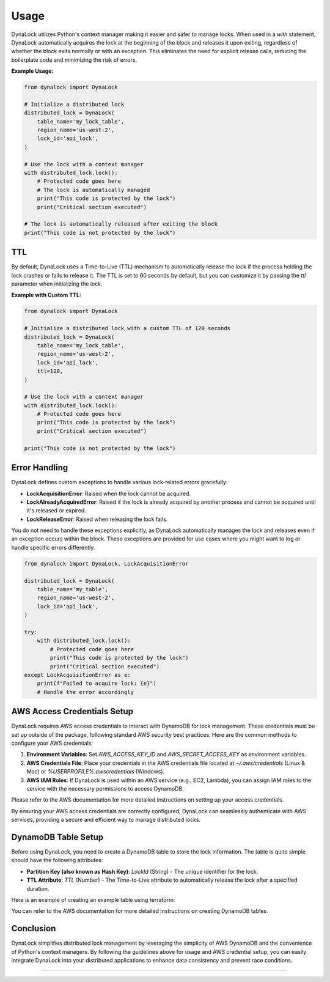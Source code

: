 =====
Usage
=====

DynaLock utilizes Python's context manager making it easier and safer to manage locks. 
When used in a `with` statement, DynaLock automatically acquires the lock at the beginning of the block and releases it upon exiting, regardless of whether the block exits normally or with an exception. 
This eliminates the need for explicit release calls, reducing the boilerplate code and minimizing the risk of errors.

**Example Usage:**

.. code-block:: python

    from dynalock import DynaLock

    # Initialize a distributed lock
    distributed_lock = DynaLock(
        table_name='my_lock_table',
        region_name='us-west-2',
        lock_id='api_lock',
    )

    # Use the lock with a context manager
    with distributed_lock.lock():
        # Protected code goes here
        # The lock is automatically managed
        print("This code is protected by the lock")
        print("Critical section executed")
    
    # The lock is automatically released after exiting the block
    print("This code is not protected by the lock")

TTL
---
By default, DynaLock uses a Time-to-Live (TTL) mechanism to automatically release the lock if the process holding the lock crashes or fails to release it.
The TTL is set to 60 seconds by default, but you can customize it by passing the `ttl` parameter when initializing the lock.

**Example with Custom TTL:**

.. code-block:: python

    from dynalock import DynaLock

    # Initialize a distributed lock with a custom TTL of 120 seconds
    distributed_lock = DynaLock(
        table_name='my_lock_table',
        region_name='us-west-2',
        lock_id='api_lock',
        ttl=120,
    )

    # Use the lock with a context manager
    with distributed_lock.lock():
        # Protected code goes here
        print("This code is protected by the lock")
        print("Critical section executed")

    print("This code is not protected by the lock")

Error Handling
--------------

DynaLock defines custom exceptions to handle various lock-related errors gracefully:

- **LockAcquisitionError**: Raised when the lock cannot be acquired.
- **LockAlreadyAcquiredError**: Raised if the lock is already acquired by another process and cannot be acquired until it's released or expired.
- **LockReleaseError**: Raised when releasing the lock fails.

You do not need to handle these exceptions explicitly, as DynaLock automatically manages the lock and releases even if an exception occurs within the block.
These exceptions are provided for use cases where you might want to log or handle specific errors differently.

.. code-block:: python

    from dynalock import DynaLock, LockAcquisitionError

    distributed_lock = DynaLock(
        table_name='my_table',
        region_name='us-west-2',
        lock_id='api_lock',
    )

    try:
        with distributed_lock.lock():
            # Protected code goes here
            print("This code is protected by the lock")
            print("Critical section executed")
    except LockAcquisitionError as e:
        print(f"Failed to acquire lock: {e}")
        # Handle the error accordingly



AWS Access Credentials Setup
----------------------

DynaLock requires AWS access credentials to interact with DynamoDB for lock management. 
These credentials must be set up outside of the package, following standard AWS security best practices. 
Here are the common methods to configure your AWS credentials:

1. **Environment Variables**: Set `AWS_ACCESS_KEY_ID` and `AWS_SECRET_ACCESS_KEY` as environment variables.

2. **AWS Credentials File**: Place your credentials in the AWS credentials file located at `~/.aws/credentials` (Linux & Mac) or `%USERPROFILE%\.aws\credentials` (Windows).

3. **AWS IAM Roles**: If DynaLock is used within an AWS service (e.g., EC2, Lambda), you can assign IAM roles to the service with the necessary permissions to access DynamoDB.

Please refer to the AWS documentation for more detailed instructions on setting up your access credentials.

By ensuring your AWS access credentials are correctly configured, DynaLock can seamlessly authenticate with AWS services, providing a secure and efficient way to manage distributed locks.


DynamoDB Table Setup
---------------------

Before using DynaLock, you need to create a DynamoDB table to store the lock information.
The table is quite simple should have the following attributes:

- **Partition Key (also known as Hash Key)**: `LockId` (String) - The unique identifier for the lock.
- **TTL Attribute**: `TTL` (Number) - The Time-to-Live attribute to automatically release the lock after a specified duration.

Here is an example of creating an example table using terraform:

.. code-block:: terraform
    # Specify the Terraform version and provider requirements
    terraform {
    required_providers {
        aws = {
        source  = "hashicorp/aws"
        version = "~> 3.0"
        }
    }

    required_version = ">= 0.12"
    }

    # Configure the AWS Provider
    provider "aws" {
    region = "eu-west-2" # Specify your AWS region
    }

    # Create a DynamoDB table
    resource "aws_dynamodb_table" "example" {
    name           = "example-table" # Change this to your table name
    billing_mode   = "PAY_PER_REQUEST"
    hash_key       = "LockId"

    attribute {
        name = "LockId"
        type = "S"
    }

    # Enable TTL
    ttl {
        attribute_name = "TTL"
        enabled        = true
    }

    tags = {
        Name = "ExampleTable"
    }
    }


You can refer to the AWS documentation for more detailed instructions on creating DynamoDB tables.


Conclusion
----------

DynaLock simplifies distributed lock management by leveraging the simplicity of AWS DynamoDB and the convenience of Python's context managers. 
By following the guidelines above for usage and AWS credential setup, you can easily integrate DynaLock into your distributed applications to enhance data consistency and prevent race conditions.


=================


